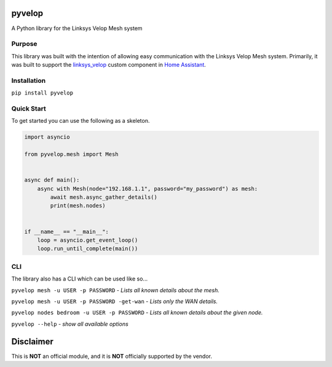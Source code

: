 pyvelop
=======

A Python library for the Linksys Velop Mesh system

Purpose
-------

This library was built with the intention of allowing easy communication with the Linksys Velop Mesh system. Primarily,
it was built to support the `linksys_velop <https://github.com/uvjim/linksys_velop>`_ custom component in `Home Assistant <https://home-assistant.io/>`_.

Installation
------------

``pip install pyvelop``

Quick Start
-----------

To get started you can use the following as a skeleton.

.. code:: python

    import asyncio

    from pyvelop.mesh import Mesh


    async def main():
        async with Mesh(node="192.168.1.1", password="my_password") as mesh:
            await mesh.async_gather_details()
            print(mesh.nodes)


    if __name__ == "__main__":
        loop = asyncio.get_event_loop()
        loop.run_until_complete(main())

CLI
---

The library also has a CLI which can be used like so...

``pyvelop mesh -u USER -p PASSWORD`` - *Lists all known details about the mesh.*

``pyvelop mesh -u USER -p PASSWORD -get-wan`` - *Lists only the WAN details.*

``pyvelop nodes bedroom -u USER -p PASSWORD`` - *Lists all known details about the given node.*

``pyvelop --help`` - *show all available options*

Disclaimer
==========

This is **NOT** an official module, and it is **NOT** officially supported by the vendor.
